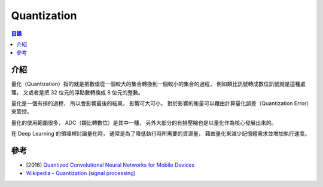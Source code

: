 ========================================
Quantization
========================================


.. contents:: 目錄


介紹
========================================

量化（Quantization）指的就是把數值從一個較大的集合轉換到一個較小的集合的過程，
例如類比訊號轉成數位訊號就是這種處理，
又或者是把 32 位元的浮點數轉換成 8 位元的整數。

量化是一個有損的過程，
所以會影響最後的結果，
影響可大可小，
對於影響的衡量可以藉由計算量化誤差（Quantization Error）來管控。

量化的使用範圍很多，
ADC（類比轉數位）是其中一種，
另外大部分的有損壓縮也是以量化作為核心發展出來的。

在 Deep Learning 的領域裡討論量化時，
通常是為了降低執行時所需要的資源量，
藉由量化來減少記憶體需求並增加執行速度。



參考
========================================

* [2016] `Quantized Convolutional Neural Networks for Mobile Devices <https://arxiv.org/abs/1512.06473>`_
* `Wikipedia - Quantization (signal processing) <https://en.wikipedia.org/wiki/Quantization_(signal_processing)>`_
